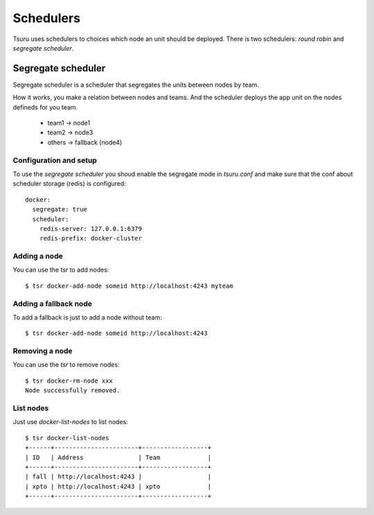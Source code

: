 .. Copyright 2014 tsuru authors. All rights reserved.
   Use of this source code is governed by a BSD-style
   license that can be found in the LICENSE file.

++++++++++
Schedulers
++++++++++

Tsuru uses schedulers to choices which node an unit should be deployed. There is
two schedulers: `round robin` and `segregate scheduler`.

Segregate scheduler
===================

Segregate scheduler is a scheduler that segregates the units between nodes by team.

How it works, you make a relation between nodes and teams. And the scheduler deploys
the app unit on the nodes defineds for you team.

    - team1 -> node1
    - team2 -> node3
    - others -> fallback (node4)

Configuration and setup
-----------------------

To use the `segregate scheduler` you shoud enable the segregate mode in 
`tsuru.conf` and make sure that the conf about scheduler storage (redis)
is configured:

.. highlight:: yaml

::

    docker:
      segregate: true
      scheduler:
        redis-server: 127.0.0.1:6379
        redis-prefix: docker-cluster

Adding a node
-------------

You can use the `tsr` to add nodes:

.. highlight:: bash

::

    $ tsr docker-add-node someid http://localhost:4243 myteam


Adding a fallback node
----------------------

To add a fallback is just to add a node without team:

.. highlight:: bash

::

    $ tsr docker-add-node someid http://localhost:4243

Removing a node
---------------

You can use the `tsr` to remove nodes: 

.. highlight:: bash

::

    $ tsr docker-rm-node xxx
    Node successfully removed.

List nodes
----------

Just use `docker-list-nodes` to list nodes:

.. highlight:: bash

::

    $ tsr docker-list-nodes
    +------+-----------------------+------------------+
    | ID   | Address               | Team             |
    +------+-----------------------+------------------+
    | fall | http://localhost:4243 |                  |
    | xpto | http://localhost:4243 | xpto             |
    +------+-----------------------+------------------+
